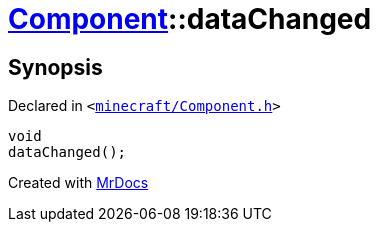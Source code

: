 [#Component-dataChanged]
= xref:Component.adoc[Component]::dataChanged
:relfileprefix: ../
:mrdocs:


== Synopsis

Declared in `&lt;https://github.com/PrismLauncher/PrismLauncher/blob/develop/minecraft/Component.h#L114[minecraft&sol;Component&period;h]&gt;`

[source,cpp,subs="verbatim,replacements,macros,-callouts"]
----
void
dataChanged();
----



[.small]#Created with https://www.mrdocs.com[MrDocs]#
